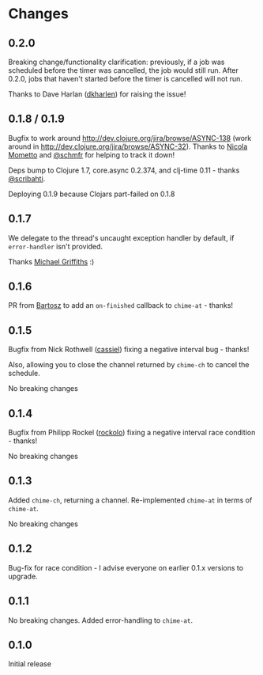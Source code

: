 * Changes
** 0.2.0

Breaking change/functionality clarification: previously, if a job was scheduled
before the timer was cancelled, the job would still run. After 0.2.0, jobs that
haven't started before the timer is cancelled will not run.

Thanks to Dave Harlan ([[https://github.com/dkharlan][dkharlen]]) for raising the issue!

** 0.1.8 / 0.1.9

Bugfix to work around http://dev.clojure.org/jira/browse/ASYNC-138
(work around in http://dev.clojure.org/jira/browse/ASYNC-32). Thanks
to [[https://github.com/bronsa][Nicola Mometto]] and [[https://github.com/schmfr][@schmfr]] for helping to track it down!

Deps bump to Clojure 1.7, core.async 0.2.374, and clj-time 0.11 -
thanks [[https://github.com/scribahti][@scribahti]].

Deploying 0.1.9 because Clojars part-failed on 0.1.8

** 0.1.7

We delegate to the thread's uncaught exception handler by default, if
~error-handler~ isn't provided.

Thanks [[https://github.com/cichli][Michael Griffiths]] :)

** 0.1.6

PR from [[https://github.com/BartAdv][Bartosz]] to add an =on-finished= callback to =chime-at= -
thanks!

** 0.1.5

Bugfix from Nick Rothwell ([[https://github.com/cassiel][cassiel]]) fixing a negative interval bug -
thanks!

Also, allowing you to close the channel returned by =chime-ch= to
cancel the schedule.

No breaking changes

** 0.1.4

Bugfix from Philipp Rockel ([[https://github.com/rockolo][rockolo]]) fixing a negative interval race
condition - thanks!

No breaking changes

** 0.1.3

Added =chime-ch=, returning a channel. Re-implemented =chime-at= in
terms of =chime-at=.

No breaking changes

** 0.1.2

Bug-fix for race condition - I advise everyone on earlier 0.1.x
versions to upgrade.

** 0.1.1

No breaking changes. Added error-handling to =chime-at=.

** 0.1.0

Initial release
